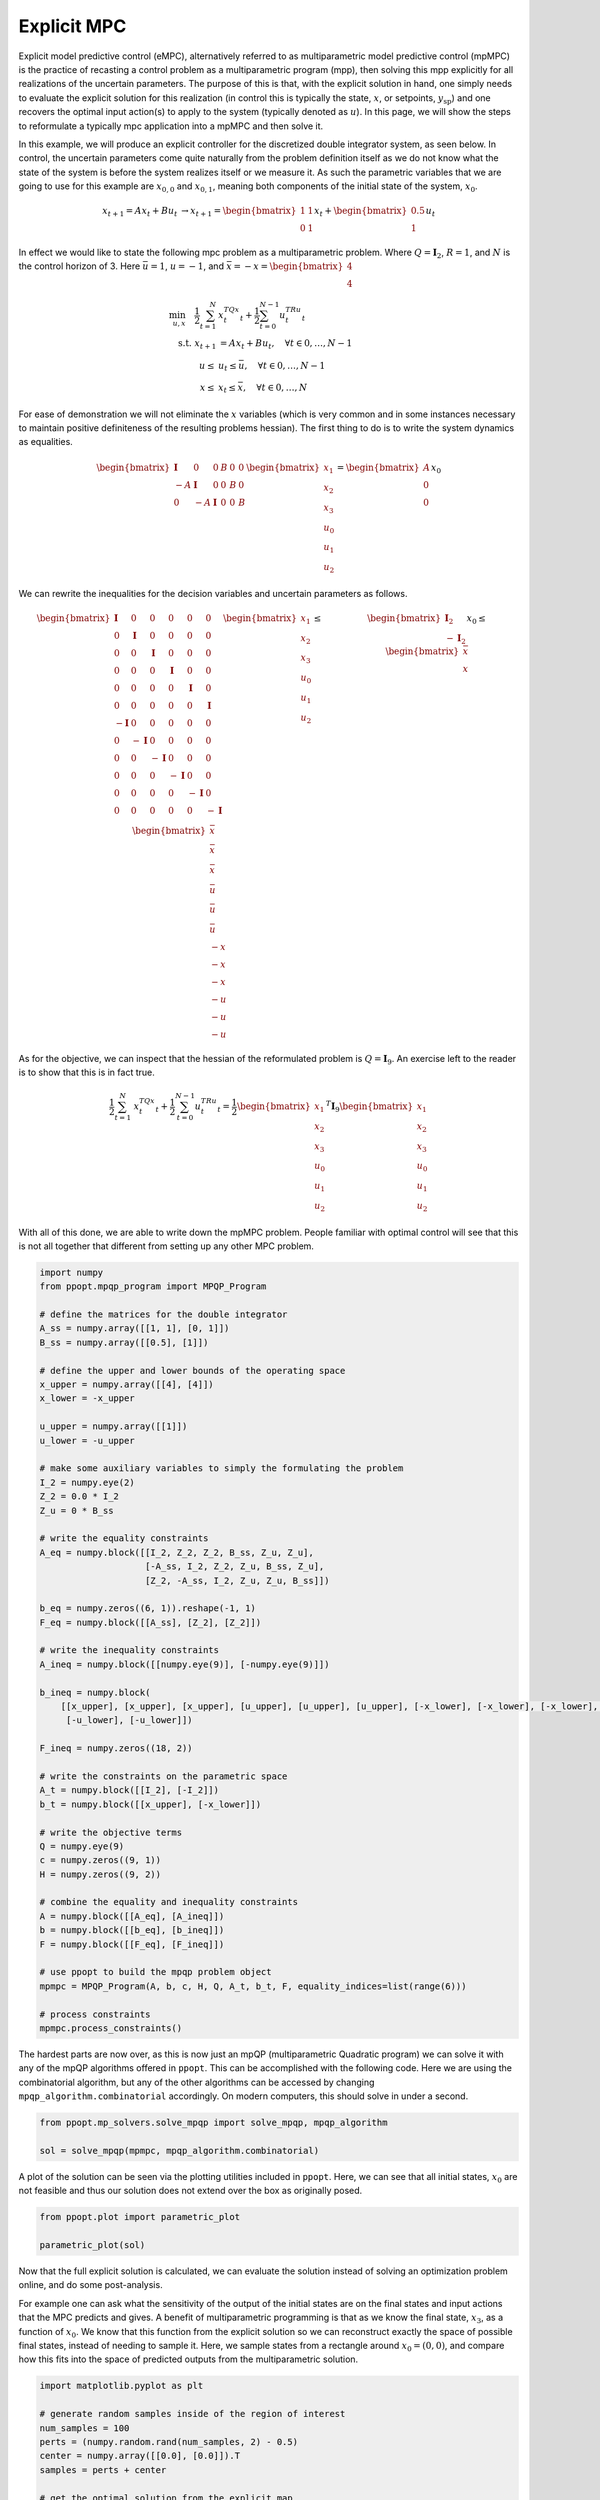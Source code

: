 Explicit MPC
============

Explicit model predictive control (eMPC), alternatively referred to as multiparametric model predictive control (mpMPC) is the practice of recasting a control problem as a multiparametric program (mpp), then solving this mpp explicitly for all realizations of the uncertain parameters. The purpose of this is that, with the explicit solution in hand, one simply needs to evaluate the explicit solution for this realization (in control this is typically the state, :math:`x`, or setpoints, :math:`y_{\text{sp}}`) and one recovers the optimal input action(s) to apply to the system (typically denoted as :math:`u`). In this page, we will show the steps to reformulate a typically mpc application into a mpMPC and then solve it.


In this example, we will produce an explicit controller for the discretized double integrator system, as seen below. In control, the uncertain parameters come quite naturally from the problem definition itself as we do not know what the state of the system is before the system realizes itself or we measure it. As such the parametric variables that we are going to use for this example are :math:`x_{0,0}` and :math:`x_{0,1}`, meaning both components of the initial state of the system, :math:`x_{0}`.

.. math::

	\begin{matrix} x_{t+1} = Ax_t + Bu_t  &\rightarrow x_{t+1} = \begin{bmatrix} 1 & 1\\ 0 & 1\end{bmatrix}x_t + \begin{bmatrix} 0.5\\ 1\end{bmatrix}u_t\end{matrix}


In effect we would like to state the following mpc problem as a multiparametric problem. Where :math:`Q = \mathbf{I}_2`, :math:`R = 1`, and :math:`N` is the control horizon of 3. Here :math:`\bar{u} = 1`, :math:`\underline{u} = -1`, and :math:`\bar{x} = -\underline{x} = \begin{bmatrix} 4\\ 4\end{bmatrix}`

.. math::

    \begin{align}
	\min_{u, x} \quad \frac{1}{2}\sum_{t = 1}^N&{x_t^TQx_t} + \frac{1}{2}\sum_{t = 0}^{N-1}{u_t^TRu_t}\\
	\text{s.t. } x_{t+1} &= Ax_t + Bu_t, \quad \forall t \in {0, \dots, N-1}\\
	\underline{u} \leq &u_t \leq \bar{u}, \quad \forall t \in {0, \dots, N-1}\\
    \underline{x} \leq &x_t \leq \bar{x}, \quad \forall t \in {0, \dots, N}
    \end{align}

For ease of demonstration we will not eliminate the :math:`x` variables (which is very common and in some instances necessary to maintain positive definiteness of the resulting problems hessian). The first thing to do is to write the system dynamics as equalities.

.. math::

    \begin{bmatrix}
    \mathbf{I} &0&0&B&0&0\\
    -A&\mathbf{I}&0&0&B&0\\
    0&-A&\mathbf{I}&0&0&B
    \end{bmatrix}\begin{bmatrix}x_1\\x_2\\x_3\\u_0\\u_1\\u_2\end{bmatrix} = \begin{bmatrix}A\\0\\0\end{bmatrix}x_0

We can rewrite the inequalities for the decision variables and uncertain parameters as follows.

.. math::

    \begin{matrix}
    \begin{bmatrix}
    \mathbf{I} &0&0&0&0&0\\
    0&\mathbf{I} &0&0&0&0\\
    0&0&\mathbf{I} &0&0&0\\
    0&0&0&\mathbf{I} &0&0\\
    0&0&0&0&\mathbf{I}&0\\
    0&0&0&0&0&\mathbf{I}\\
    -\mathbf{I} &0&0&0&0&0\\
    0&-\mathbf{I} &0&0&0&0\\
    0&0&-\mathbf{I} &0&0&0\\
    0&0&0&-\mathbf{I} &0&0\\
    0&0&0&0&-\mathbf{I}&0\\
    0&0&0&0&0&-\mathbf{I}\\
    \end{bmatrix}\begin{bmatrix}x_1\\x_2\\x_3\\u_0\\u_1\\u_2\end{bmatrix} \leq \begin{bmatrix}\bar{x}\\ \bar{x} \\ \bar{x}\\ \bar{u}\\ \bar{u}\\ \bar{u}\\  -\underline{x}\\ -\underline{x} \\ -\underline{x}\\ -\underline{u}\\ -\underline{u}\\ -\underline{u} \end{bmatrix} & \begin{bmatrix} \mathbf{I}_2\\-\mathbf{I}_2\end{bmatrix}x_0 \leq \begin{bmatrix}\bar{x}\\ \underline{x}\end{bmatrix}\end{matrix}

As for the objective, we can inspect that the hessian of the reformulated problem is :math:`Q = \mathbf{I}_{9}`. An exercise left to the reader is to show that this is in fact true.

.. math::

    \frac{1}{2}\sum_{t = 1}^N&{x_t^TQx_t} + \frac{1}{2}\sum_{t = 0}^{N-1}{u_t^TRu_t} = \frac{1}{2} \begin{bmatrix}x_1\\x_2\\x_3\\u_0\\u_1\\u_2\end{bmatrix}^T\mathbf{I}_9 \begin{bmatrix}x_1\\x_2\\x_3\\u_0\\u_1\\u_2\end{bmatrix}

With all of this done, we are able to write down the mpMPC problem. People familiar with optimal control will see that this is not all together that different from setting up any other MPC problem.

.. code:: python

    import numpy
    from ppopt.mpqp_program import MPQP_Program

    # define the matrices for the double integrator
    A_ss = numpy.array([[1, 1], [0, 1]])
    B_ss = numpy.array([[0.5], [1]])

    # define the upper and lower bounds of the operating space
    x_upper = numpy.array([[4], [4]])
    x_lower = -x_upper

    u_upper = numpy.array([[1]])
    u_lower = -u_upper

    # make some auxiliary variables to simply the formulating the problem
    I_2 = numpy.eye(2)
    Z_2 = 0.0 * I_2
    Z_u = 0 * B_ss

    # write the equality constraints
    A_eq = numpy.block([[I_2, Z_2, Z_2, B_ss, Z_u, Z_u],
                        [-A_ss, I_2, Z_2, Z_u, B_ss, Z_u],
                        [Z_2, -A_ss, I_2, Z_u, Z_u, B_ss]])

    b_eq = numpy.zeros((6, 1)).reshape(-1, 1)
    F_eq = numpy.block([[A_ss], [Z_2], [Z_2]])

    # write the inequality constraints
    A_ineq = numpy.block([[numpy.eye(9)], [-numpy.eye(9)]])

    b_ineq = numpy.block(
        [[x_upper], [x_upper], [x_upper], [u_upper], [u_upper], [u_upper], [-x_lower], [-x_lower], [-x_lower], [-u_lower],
         [-u_lower], [-u_lower]])

    F_ineq = numpy.zeros((18, 2))

    # write the constraints on the parametric space
    A_t = numpy.block([[I_2], [-I_2]])
    b_t = numpy.block([[x_upper], [-x_lower]])

    # write the objective terms
    Q = numpy.eye(9)
    c = numpy.zeros((9, 1))
    H = numpy.zeros((9, 2))

    # combine the equality and inequality constraints
    A = numpy.block([[A_eq], [A_ineq]])
    b = numpy.block([[b_eq], [b_ineq]])
    F = numpy.block([[F_eq], [F_ineq]])

    # use ppopt to build the mpqp problem object
    mpmpc = MPQP_Program(A, b, c, H, Q, A_t, b_t, F, equality_indices=list(range(6)))

    # process constraints
    mpmpc.process_constraints()

The hardest parts are now over, as this is now just an mpQP (multiparametric Quadratic program) we can solve it with any of the mpQP algorithms offered in ``ppopt``. This can be accomplished with the following code. Here we are using the combinatorial algorithm, but any of the other algorithms can be accessed by changing ``mpqp_algorithm.combinatorial`` accordingly. On modern computers, this should solve in under a second.

.. code:: python

    from ppopt.mp_solvers.solve_mpqp import solve_mpqp, mpqp_algorithm

    sol = solve_mpqp(mpmpc, mpqp_algorithm.combinatorial)

A plot of the solution can be seen via the plotting utilities included in ``ppopt``. Here, we can see that all initial states, :math:`x_0` are not feasible and thus our solution does not extend over the box as originally posed.

.. code:: python

    from ppopt.plot import parametric_plot

    parametric_plot(sol)

.. image:: mpmpc_sol_plot.svg

Now that the full explicit solution is calculated, we can evaluate the solution instead of solving an optimization problem online, and do some post-analysis.

For example one can ask what the sensitivity of the output of the initial states are on the final states and input actions that the MPC predicts and gives. A benefit of multiparametric programming is that as we know the final state, :math:`x_3`, as a function of :math:`x_0`. We know that this function from the explicit solution so we can reconstruct exactly the space of possible final states, instead of needing to sample it. Here, we sample states from a rectangle around :math:`x_0 = (0,0)`, and compare how this fits into the space of predicted outputs from the multiparametric solution.

.. code:: python

    import matplotlib.pyplot as plt

    # generate random samples inside of the region of interest
    num_samples = 100
    perts = (numpy.random.rand(num_samples, 2) - 0.5)
    center = numpy.array([[0.0], [0.0]]).T
    samples = perts + center

    # get the optimal solution from the explicit map
    outputs = list(map(lambda i: sol.evaluate(samples[i].reshape(-1, 1)), range(num_samples)))

    # plot the state trajectories
    for i in range(num_samples):
        plt.plot([samples[i][0], outputs[i][0], outputs[i][2], outputs[i][4]],
                 [samples[i][1], outputs[i][1], outputs[i][3], outputs[i][5]], linestyle='dashed', alpha=0.2)
        plt.scatter([outputs[i][4]], [outputs[i][5]], alpha=1, marker='.')

    # the vertices of the sampled space in x_0
    vertices = [numpy.array([[.5], [0.5]]), numpy.array([[-.5], [0.5]]), numpy.array([[-.5], [-0.5]]), numpy.array(
        [[.5], [-0.5]]), numpy.array([[.5], [0.5]])]

    # project the vertices into the final state x_3 to build the bounds of where the final state can be
    cr = sol.get_region(numpy.array([[0], [0]]))
    find_extend = lambda x: cr.A[4:6, :] @ x + cr.b[4:6]
    transformed_verts = numpy.block(list(map(find_extend, vertices)))

    # plot the possible final states for this uncertainty problem
    plt.plot(transformed_verts[0], transformed_verts[1], color='red')

    # draw the sample box
    plt.plot([.5, .5], [-.5, .5], color='red')
    plt.plot([.5, -0.5], [.5, 0.5], color='red')
    plt.plot([.5, -.5], [-.5, -.5], color='red')
    plt.plot([-.5, -.5], [.5, -.5], color='red')

    # info for the plot
    plt.title(r'Final state as a function of initial state, $x_0$')
    plt.xlabel(r'$x_{0,0}$')
    plt.ylabel(r'$x_{0,1}$')

.. image:: mpmpc_sens_plot.svg
